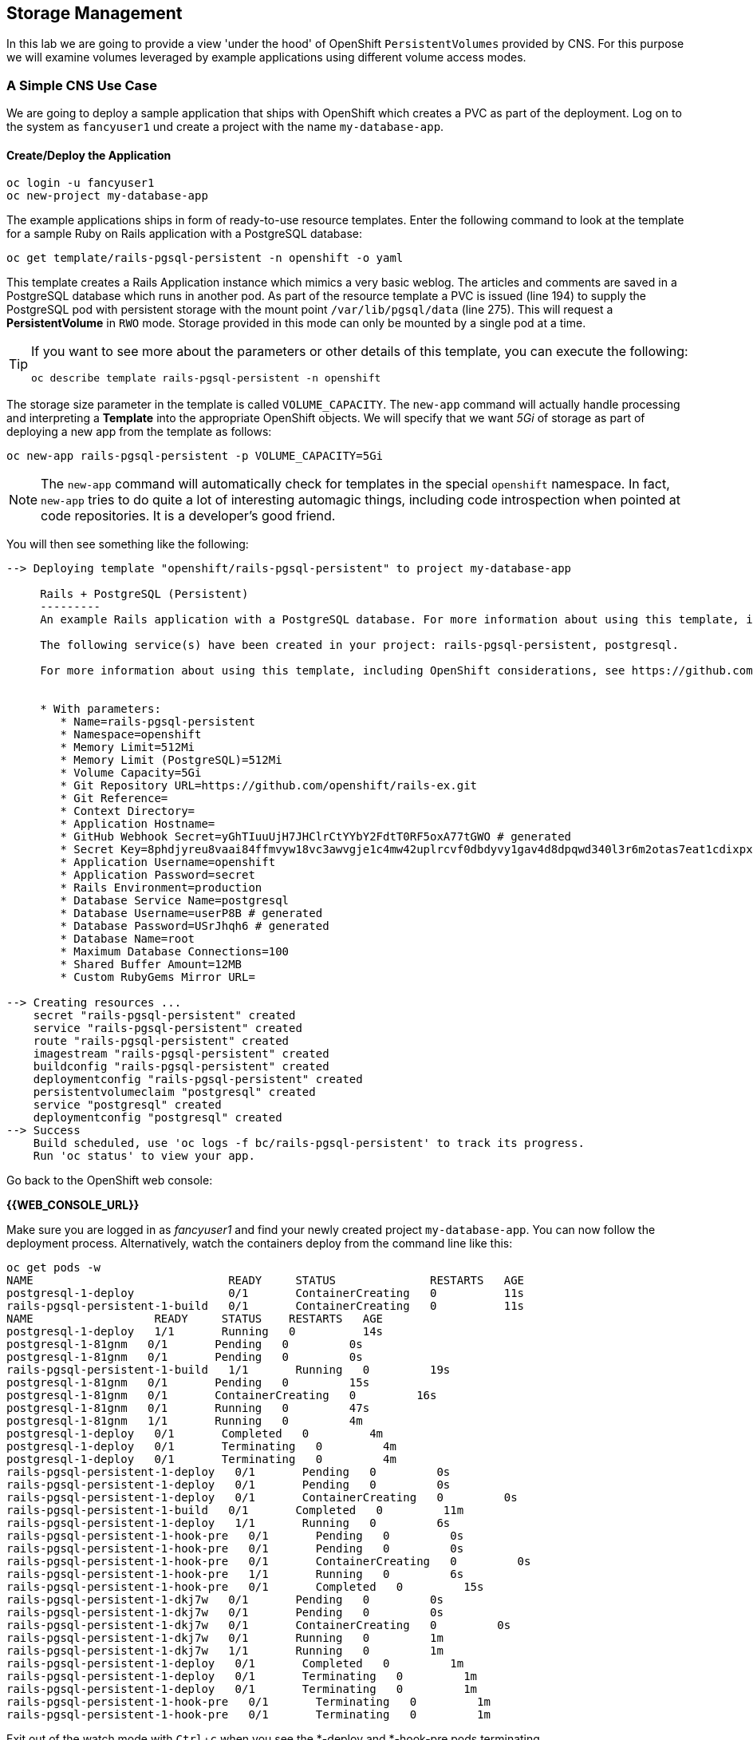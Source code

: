 :experimental:

## Storage Management
In this lab we are going to provide a view 'under the hood' of OpenShift
`PersistentVolumes` provided by CNS. For this purpose we will examine volumes
leveraged by example applications using different volume access modes.

### A Simple CNS Use Case

We are going to deploy a sample application that ships with OpenShift which
creates a PVC as part of the deployment.  Log on to the system as `fancyuser1`
und create a project with the name `my-database-app`.

#### Create/Deploy the Application
[source]
----
oc login -u fancyuser1
oc new-project my-database-app
----

The example applications ships in form of ready-to-use resource templates. Enter
the following command to look at the template for a sample Ruby on Rails
application with a PostgreSQL database:

[source]
----
oc get template/rails-pgsql-persistent -n openshift -o yaml
----

This template creates a Rails Application instance which mimics a very basic
weblog. The articles and comments are saved in a PostgreSQL database which runs
in another pod. As part of the resource template a PVC is issued (line 194) to
supply the PostgreSQL pod with persistent storage with the mount point
`/var/lib/pgsql/data` (line 275). This will request a *PersistentVolume* in
`RWO` mode. Storage provided in this mode can only be mounted by a single pod at
a time.

[TIP]
====
If you want to see more about the parameters or other details of this template,
you can execute the following:

[source]
----
oc describe template rails-pgsql-persistent -n openshift
----
====

The storage size parameter in the template is called `VOLUME_CAPACITY`. The
`new-app` command will actually handle processing and interpreting a *Template*
into the appropriate OpenShift objects. We will specify that we want _5Gi_ of
storage as part of deploying a new app from the template as follows:

[source]
----
oc new-app rails-pgsql-persistent -p VOLUME_CAPACITY=5Gi
----

[NOTE]
====
The `new-app` command will automatically check for templates in the special
`openshift` namespace. In fact, `new-app` tries to do quite a lot of interesting
automagic things, including code introspection when pointed at code
repositories. It is a developer's good friend.
====

You will then see something like the following:

[source]
----
--> Deploying template "openshift/rails-pgsql-persistent" to project my-database-app

     Rails + PostgreSQL (Persistent)
     ---------
     An example Rails application with a PostgreSQL database. For more information about using this template, including OpenShift considerations, see https://github.com/openshift/rails-ex/blob/master/README.md.

     The following service(s) have been created in your project: rails-pgsql-persistent, postgresql.

     For more information about using this template, including OpenShift considerations, see https://github.com/openshift/rails-ex/blob/master/README.md.


     * With parameters:
        * Name=rails-pgsql-persistent
        * Namespace=openshift
        * Memory Limit=512Mi
        * Memory Limit (PostgreSQL)=512Mi
        * Volume Capacity=5Gi
        * Git Repository URL=https://github.com/openshift/rails-ex.git
        * Git Reference=
        * Context Directory=
        * Application Hostname=
        * GitHub Webhook Secret=yGhTIuuUjH7JHClrCtYYbY2FdtT0RF5oxA77tGWO # generated
        * Secret Key=8phdjyreu8vaai84ffmvyw18vc3awvgje1c4mw42uplrcvf0dbdyvy1gav4d8dpqwd340l3r6m2otas7eat1cdixpxv65d7rbdbmjhma2jmf2wf0darnou8hhn56ecq # generated
        * Application Username=openshift
        * Application Password=secret
        * Rails Environment=production
        * Database Service Name=postgresql
        * Database Username=userP8B # generated
        * Database Password=USrJhqh6 # generated
        * Database Name=root
        * Maximum Database Connections=100
        * Shared Buffer Amount=12MB
        * Custom RubyGems Mirror URL=

--> Creating resources ...
    secret "rails-pgsql-persistent" created
    service "rails-pgsql-persistent" created
    route "rails-pgsql-persistent" created
    imagestream "rails-pgsql-persistent" created
    buildconfig "rails-pgsql-persistent" created
    deploymentconfig "rails-pgsql-persistent" created
    persistentvolumeclaim "postgresql" created
    service "postgresql" created
    deploymentconfig "postgresql" created
--> Success
    Build scheduled, use 'oc logs -f bc/rails-pgsql-persistent' to track its progress.
    Run 'oc status' to view your app.
----

Go back to the OpenShift web console:

*{{WEB_CONSOLE_URL}}*

Make sure you are logged in as _fancyuser1_ and find your newly created project
`my-database-app`. You can now follow the deployment process. Alternatively, watch the
containers deploy from the command line like this:

[source]
----
oc get pods -w
NAME                             READY     STATUS              RESTARTS   AGE
postgresql-1-deploy              0/1       ContainerCreating   0          11s
rails-pgsql-persistent-1-build   0/1       ContainerCreating   0          11s
NAME                  READY     STATUS    RESTARTS   AGE
postgresql-1-deploy   1/1       Running   0          14s
postgresql-1-81gnm   0/1       Pending   0         0s
postgresql-1-81gnm   0/1       Pending   0         0s
rails-pgsql-persistent-1-build   1/1       Running   0         19s
postgresql-1-81gnm   0/1       Pending   0         15s
postgresql-1-81gnm   0/1       ContainerCreating   0         16s
postgresql-1-81gnm   0/1       Running   0         47s
postgresql-1-81gnm   1/1       Running   0         4m
postgresql-1-deploy   0/1       Completed   0         4m
postgresql-1-deploy   0/1       Terminating   0         4m
postgresql-1-deploy   0/1       Terminating   0         4m
rails-pgsql-persistent-1-deploy   0/1       Pending   0         0s
rails-pgsql-persistent-1-deploy   0/1       Pending   0         0s
rails-pgsql-persistent-1-deploy   0/1       ContainerCreating   0         0s
rails-pgsql-persistent-1-build   0/1       Completed   0         11m
rails-pgsql-persistent-1-deploy   1/1       Running   0         6s
rails-pgsql-persistent-1-hook-pre   0/1       Pending   0         0s
rails-pgsql-persistent-1-hook-pre   0/1       Pending   0         0s
rails-pgsql-persistent-1-hook-pre   0/1       ContainerCreating   0         0s
rails-pgsql-persistent-1-hook-pre   1/1       Running   0         6s
rails-pgsql-persistent-1-hook-pre   0/1       Completed   0         15s
rails-pgsql-persistent-1-dkj7w   0/1       Pending   0         0s
rails-pgsql-persistent-1-dkj7w   0/1       Pending   0         0s
rails-pgsql-persistent-1-dkj7w   0/1       ContainerCreating   0         0s
rails-pgsql-persistent-1-dkj7w   0/1       Running   0         1m
rails-pgsql-persistent-1-dkj7w   1/1       Running   0         1m
rails-pgsql-persistent-1-deploy   0/1       Completed   0         1m
rails-pgsql-persistent-1-deploy   0/1       Terminating   0         1m
rails-pgsql-persistent-1-deploy   0/1       Terminating   0         1m
rails-pgsql-persistent-1-hook-pre   0/1       Terminating   0         1m
rails-pgsql-persistent-1-hook-pre   0/1       Terminating   0         1m
----

Exit out of the watch mode with kbd:[Ctrl + c] when you see the *-deploy and
*-hook-pre pods terminating.

[NOTE]
====
It may take up to 5 minutes for the deployment to complete, and you might not
see _exactly_ the same output, depending on when you first start watching (`-w`)
the *Pod* list.
====

You should now also see a PVC that has been issued and now being in the _Bound_
state.

[source]
----
oc get pvc
NAME         STATUS    VOLUME                                     CAPACITY   ACCESSMODES   AGE
postgresql   Bound     pvc-9bb84d88-4ac6-11e7-b56f-2cc2602a6dc8   5Gi        RWO           4m
----

[TIP]
====
This PVC has been automatically fulfilled by CNS because the `cns-gold` *StorageClass*
was set up as the system-wide default in lab module link:cns-deploy["Deploying
Container-native Storage"]
====

#### Try the Application
Now go ahead and try out the application. The overview page in the OpenShift UI
will tell you the *Route* which has been deployed as well. Otherwise get it on
the CLI like this:

[source]
----
oc get route
NAME                     HOST/PORT                                                      PATH      SERVICES                 PORT      TERMINATION   WILDCARD
rails-pgsql-persistent   rails-pgsql-persistent-my-database-app.{{OCP_ROUTING_SUFFIX}}            rails-pgsql-persistent   <all>                   None
----

Following this output, point your browser to:

*http://rails-pgsql-persistent-my-database-app.{{OCP_ROUTING_SUFFIX}}/articles*

The username/password to create articles and comments is by default
'openshift'/'secret'.

You should be able to successfully create articles and comments. When they are
saved they are actually saved in the PostgreSQL database which stores it's table
spaces on a GlusterFS volume provided by CNS.

[NOTE]
====
This application's template included a *Route* object definition, which is why
the *Service* was automatically exposed. This is a good practice.
====

#### Explore the Underlying CNS Artifacts
Now let's take a look at how this was deployed on the GlusterFS side. First you
need to acquire necessary permissions:

[source]
----
oc login -u system:admin
----

Select the example project of the user `fancyuser1` if not already/still selected:

[source]
----
oc project my-database-app
----

Look at the PVC to determine the PV:

[source]
----
oc get pvc

NAME         STATUS    VOLUME                                     CAPACITY   ACCESSMODES   AGE
postgresql   Bound     pvc-9bb84d88-4ac6-11e7-b56f-2cc2602a6dc8   5Gi        RWO           17m
----

[NOTE]
====
Your PV name will be different as it's dynamically generated.
====

Look at the details of the PV bound to the PVC, in this case
`pvc-9bb84d88-4ac6-11e7-b56f-2cc2602a6dc8`:

[source]
----
oc describe pv/pvc-9bb84d88-4ac6-11e7-b56f-2cc2602a6dc8

Name:		pvc-9bb84d88-4ac6-11e7-b56f-2cc2602a6dc8 <1>
Labels:		<none>
StorageClass:	cns-gold
Status:		Bound
Claim:		my-database-app/postgresql
Reclaim Policy:	Delete
Access Modes:	RWO
Capacity:	5Gi
Message:
Source:
    Type:		Glusterfs (a Glusterfs mount on the host that shares a pod's lifetime)
    EndpointsName:	glusterfs-dynamic-postgresql
    Path:		vol_e8fe7f46fedf7af7628feda0dcbf2f60 <2>
    ReadOnly:		false
No events.
----
<1> The unique name of this PV in the system OpenShift refers to
<2> The unique volume name backing the PV known to GlusterFS

Note the GlusterFS volume name, in this case *vol_e8fe7f46fedf7af7628feda0dcbf2f60*.

Now let's switch to the namespace we used for CNS deployment:

[source]
----
oc project container-native-storage
----

Look at the GlusterFS pods running and pick one (which one is not important):

[source]
----
oc get pods -o wide

NAME              READY     STATUS    RESTARTS   AGE       IP              NODE
glusterfs-37vn8   1/1       Running   0          3m       {{NODE1_INTERNAL_IP}}         {{NODE1_INTERNAL_FQDN}} <1>
glusterfs-cq68l   1/1       Running   0          3m       {{NODE2_INTERNAL_IP}}         {{NODE2_INTERNAL_FQDN}} <1>
glusterfs-m9fvl   1/1       Running   0          3m       {{NODE3_INTERNAL_IP}}         {{NODE3_INTERNAL_FQDN}} <1>
heketi-1-cd032    1/1       Running   0          1m       {{NODE3_INTERNAL_IP}}         {{NODE3_INTERNAL_FQDN}} <2>
----

Remember the IP address of the pod you select, for example: *{{NODE1_INTERNAL_IP}}* of pod *glusterfs-37vn8*. +
Log on to the selected GlusterFS pod with a remote terminal session like so:

[source]
----
oc rsh glusterfs-37vn8

sh-4.2#
----

You have now access to this container's namespace which has the GlusterFS CLI utilities installed. +
Let's use them to list all known volumes:

[source]
----
sh-4.2# gluster volume list

heketidbstorage <1>
vol_e8fe7f46fedf7af7628feda0dcbf2f60 <2>
vol_5e1cd71070734a3b02f58d822f89486a
vol_f2e8fda1d42a41efabbb4d4a3b4a5659
----
<1> A special volume dedicated to heketi's internal database.
<2> The volume backing the PV of the PostgreSQL database deployed earlier.

Query GlusterFS about the topology of this volume:

[source]
----
sh-4.2# gluster volume info vol_e8fe7f46fedf7af7628feda0dcbf2f60

Volume Name: vol_e8fe7f46fedf7af7628feda0dcbf2f60
Type: Replicate
Volume ID: c2bedd16-8b0d-432c-b9eb-4ab1274826dd
Status: Started
Snapshot Count: 0
Number of Bricks: 1 x 3 = 3
Transport-type: tcp
Bricks:
Brick1: {{NODE2_INTERNAL_IP}}:/var/lib/heketi/mounts/vg_63b05bee6695ee5a63ad95bfbce43bf7/brick_aa28de668c8c21192df55956a822bd3c/brick
Brick2: {{NODE1_INTERNAL_IP}}:/var/lib/heketi/mounts/vg_0246fd563709384a3cbc3f3bbeeb87a9/brick_684a01f8993f241a92db02b117e0b912/brick <1>
Brick3: {{NODE3_INTERNAL_IP}}:/var/lib/heketi/mounts/vg_5a8c767e65feef7455b58d01c6936b83/brick_25972cf5ed7ea81c947c62443ccb308c/brick
Options Reconfigured:
transport.address-family: inet
performance.readdir-ahead: on
nfs.disable: on
----
<1> According to the output of `oc get pods -o wide` this is the container we are logged on to.

[NOTE]
====
Identify the right brick by looking at the host IP of the GlusterFS pod
you have just logged on to. `oc get pods -o wide` will give you this
information. The host's IP will be noted next to one of the bricks.
====

GlusterFS created this volume as a 3-way replica set across all GlusterFS pods,
in therefore across all your OpenShift App nodes running CNS. + Each pod/node
exposes it's local storage via the GlusterFS protocol. This local storage is
known as a *brick* in GlusterFS and is usually backed by a local SAS disk or
NVMe device. The brick is simply a directory on a block device formatted with
XFS and thus made available to GlusterFS.

You can even look at this yourself, by listing the files in the brick directory.
Select the brick's directory (the path starting with `/var/lib/heketi/...`)
marked in the output above:

[source]
----
sh-4.2# ls -ahl /var/lib/heketi/mounts/vg_0246fd563709384a3cbc3f3bbeeb87a9/brick_684a01f8993f241a92db02b117e0b912/brick

total 16K
drwxrwsr-x.   5 root       2001   57 Jun  6 14:44 .
drwxr-xr-x.   3 root       root   19 Jun  6 14:44 ..
drw---S---. 263 root       2001 8.0K Jun  6 14:46 .glusterfs
drwxr-sr-x.   3 root       2001   25 Jun  6 14:44 .trashcan
drwx------.  20 1000080000 2001 8.0K Jun  6 14:46 userdata

sh-4.2# ls -ahl /var/lib/heketi/mounts/vg_0246fd563709384a3cbc3f3bbeeb87a9/brick_684a01f8993f241a92db02b117e0b912/brick/userdata

total 68K
drwx------. 20 1000080000 2001 8.0K Jun  6 14:46 .
drwxrwsr-x.  5 root       2001   57 Jun  6 14:44 ..
-rw-------.  2 1000080000 root    4 Jun  6 14:44 PG_VERSION
drwx------.  6 1000080000 root   54 Jun  6 14:46 base
drwx------.  2 1000080000 root 8.0K Jun  6 14:47 global
drwx------.  2 1000080000 root   18 Jun  6 14:44 pg_clog
drwx------.  2 1000080000 root    6 Jun  6 14:44 pg_commit_ts
drwx------.  2 1000080000 root    6 Jun  6 14:44 pg_dynshmem
-rw-------.  2 1000080000 root 4.6K Jun  6 14:46 pg_hba.conf
-rw-------.  2 1000080000 root 1.6K Jun  6 14:44 pg_ident.conf
drwx------.  2 1000080000 root   32 Jun  6 14:46 pg_log
drwx------.  4 1000080000 root   39 Jun  6 14:44 pg_logical
drwx------.  4 1000080000 root   36 Jun  6 14:44 pg_multixact
drwx------.  2 1000080000 root   18 Jun  6 14:46 pg_notify
drwx------.  2 1000080000 root    6 Jun  6 14:44 pg_replslot
drwx------.  2 1000080000 root    6 Jun  6 14:44 pg_serial
drwx------.  2 1000080000 root    6 Jun  6 14:44 pg_snapshots
drwx------.  2 1000080000 root    6 Jun  6 14:46 pg_stat
drwx------.  2 1000080000 root   84 Jun  6 15:16 pg_stat_tmp
drwx------.  2 1000080000 root   18 Jun  6 14:44 pg_subtrans
drwx------.  2 1000080000 root    6 Jun  6 14:44 pg_tblspc
drwx------.  2 1000080000 root    6 Jun  6 14:44 pg_twophase
drwx------.  3 1000080000 root   60 Jun  6 14:44 pg_xlog
-rw-------.  2 1000080000 root   88 Jun  6 14:44 postgresql.auto.conf
-rw-------.  2 1000080000 root  21K Jun  6 14:46 postgresql.conf
-rw-------.  2 1000080000 root   46 Jun  6 14:46 postmaster.opts
-rw-------.  2 1000080000 root   89 Jun  6 14:46 postmaster.pid
----

[NOTE]
====
The exact path name will be different in your environment as it has been
automatically generated.
====

You are looking at the PostgreSQL internal data file structure from the
perspective of the GlusterFS server side. It's a normal local filesystem here.

Clients, like the OpenShift nodes and their application pods talk to this
storage with the GlusterFS protocol. Which abstracts the 3-way replication
behind a single FUSE mount point. + When a pod starts that mounts storage from a
PV backed by GlusterFS, OpenShift will mount the GlusterFS volume on the right
app node and then _bind-mount_ this directory to the right pod. + This is
happening transparently to the application inside the pod and looks like a
normal local filesystem.

You may now exit your remote session to the GlusterFS pod.

[source]
----
sh-4.2# exit
----

### Providing Shared Storage With CNS
So far only very few options, like the basic NFS support, existed to provide a
*PersistentVolume* to more than one container at once. The access mode used for
this is `ReadWriteMany`. Traditional block-based storage solutions are not able
to do this.

With CNS this capability is now available to all OpenShift deployments, no
matter where they are deployed. To illustrate the benefit of this, we will
deploy a PHP application, a file uploader that has multiple front-end instances
sharing a common storage repository.+ To highlight the difference this makes to
non-shared storage we will first run this application without a PV.

#### Deploy a New Application
First log back in as _fancyuser1_ and create a new project:

[source]
----
oc login -u fancyuser1
oc new-project my-shared-storage
----

Next deploy the example application:

[source]
----
oc new-app openshift/php:7.0~https://github.com/christianh814/openshift-php-upload-demo --name=file-uploader

--> Found image a1ebebb (6 weeks old) in image stream "openshift/php" under tag "7.0" for "openshift/php:7.0"

    Apache 2.4 with PHP 7.0
    -----------------------
    Platform for building and running PHP 7.0 applications

    Tags: builder, php, php70, rh-php70

    * A source build using source code from https://github.com/christianh814/openshift-php-upload-demo will be created
      * The resulting image will be pushed to image stream "file-uploader:latest"
      * Use 'start-build' to trigger a new build
    * This image will be deployed in deployment config "file-uploader"
    * Port 8080/tcp will be load balanced by service "file-uploader"
      * Other containers can access this service through the hostname "file-uploader"

--> Creating resources ...
    imagestream "file-uploader" created
    buildconfig "file-uploader" created
    deploymentconfig "file-uploader" created
    service "file-uploader" created
--> Success
    Build scheduled, use 'oc logs -f bc/file-uploader' to track its progress.
    Run 'oc status' to view your app.
----

Watch and wait for the application to be deployed:

[source]
----
oc logs -f bc/file-uploader

Cloning "https://github.com/christianh814/openshift-php-upload-demo" ...
	Commit:	7508da63d78b4abc8d03eac480ae930beec5d29d (Update index.html)
	Author:	Christian Hernandez <christianh814@users.noreply.github.com>
	Date:	Thu Mar 23 09:59:38 2017 -0700
---> Installing application source...
Pushing image 172.30.120.134:5000/my-shared-storage/file-uploader:latest ...
Pushed 0/5 layers, 2% complete
Pushed 1/5 layers, 20% complete
Pushed 2/5 layers, 40% complete
Push successful
----

You should kbd:[Ctrl + c] out of the tail mode once you see _Push successful_.

When the build is completed ensure the pods are running:

[source]
----
oc get pods

NAME                             READY     STATUS      RESTARTS   AGE
file-uploader-1-build            0/1       Completed   0          2m
file-uploader-1-k2v0d            1/1       Running     0          1m
...
----

Note the name of the single pod currently running the app, in the example above
`file-uploader-1-k2v0d`. The container called `file-uploader-1-build` is the
builder container and is not relevant for us. A service has been created for our
app but not exposed externally via a *Route* yet. Let's fix this:

[source]
----
oc expose svc/file-uploader
----

Check the *Route* that has been created:

[source]
----
oc get route

NAME                     HOST/PORT                                                      PATH      SERVICES                 PORT       TERMINATION   WILDCARD
file-uploader            file-uploader-my-shared-storage.{{ OCP_ROUTING_SUFFIX}}                      file-uploader            8080-tcp                 None
...
----

[NOTE]
====
This use of the `new-app` command directly asked for application code to be
built and did not involve a template. This is why a *Route* needs to be created
by hand.
====
Point your browser the the URL advertised by the route
(http://file-uploader-my-shared-storage.{{ OCP_ROUTING_SUFFIX}})

The application simply lists all file previously uploaded and offers the ability
to upload new ones as well as download the existing data. Right now there is
nothing.

Select an arbitrary from your local system and upload it to the app.

.A simple PHP-based file upload tool
image::uploader_screen_upload.png[]

After uploading a file validate it has been stored locally in the container by
following the link _List uploaded files_ in the browser or logging into it via a
remote session (using the name noted earlier):

[source]
----
oc rsh file-uploader-1-k2v0d

sh-4.2$ cd uploaded
sh-4.2$ pwd
/opt/app-root/src/uploaded
sh-4.2$ ls -lh
total 16K
-rw-r--r--. 1 1000080000 root 16K May 26 09:32 cns-deploy-4.0.0-15.el7rhgs.x86_64.rpm.gz
----

[NOTE]
====
The exact name of the *Pod* will be different in your environment.
====

The app should also list the file in the overview:

.The file has been uploaded and can be downloaded again
image::uploader_screen_list.png[]

This pod currently does not use any persistent storage. It stores the file
locally.

[CAUTION]
====
Never attempt to store persistent data in a *Pod*. *Pods* and their containers are
ephemeral by definition, and any stored data will be lost as soon as the *Pod*
terminates.
====

Let's see when this become a problem. Exit out of the container shell:

[source]
----
sh-4.2$ exit
----

Let's scale the deployment to 3 instances of the app:

[source]
----
oc scale dc/file-uploader --replicas=3
----

Watch the additional *Pods* getting spawned:

[source]
----
oc get pods

NAME                             READY     STATUS      RESTARTS   AGE
file-uploader-1-3cgh1            1/1       Running     0          20s
file-uploader-1-3hckj            1/1       Running     0          20s
file-uploader-1-build            0/1       Completed   0          4m
file-uploader-1-k2v0d            1/1       Running     0          3m
...
----

[NOTE]
====
The pod names will be different in your environment since they are automatically
generated.
====

When you log on to one of the new instances (one of the ones with an age much
smaller than the others) you will see they have no data:

[source]
----
oc rsh file-uploader-1-3cgh1

sh-4.2$ cd uploaded
sh-4.2$ pwd
/opt/app-root/src/uploaded
sh-4.2$ ls -hl
total 0
----

Similarly, other users of the app will sometimes see your uploaded files and
sometimes not - whenever the load balancing service in OpenShift points to the
*Pod* that has the file stored locally. You can simulate this with another
instance of your browser in "Incognito mode" pointing to your app.

The app is of course not usable like this. We can fix this by providing shared
storage to this app.

You can create a *PersistentVolumeClaim* and attach it into an application with
the `oc volume` command. Execute the following

[source]
----
oc volume dc/file-uploader --add --name=my-shared-storage -t pvc --claim-mode=ReadWriteMany --claim-size=5Gi --claim-name=my-shared-storage --mount-path=/opt/app-root/src/uploaded
----

This command will:

* create a *PersistentVolumeClaim*
* update the *DeploymentConfig* to include a `volume` definition
* update the *DeploymentConfig* to attach a `volumemount` into the specified
  `mount-path`
* cause a new deployment of the application *Pods*

For more information on what `oc volume` is capable of, look at its help output
with `oc volume -h`. Now, let's look at the result of adding the volume:

[source]
----
oc get pvc

NAME                STATUS    VOLUME                                     CAPACITY   ACCESSMODES   AGE
my-shared-storage   Bound     pvc-62aa4dfe-4ad2-11e7-b56f-2cc2602a6dc8   5Gi        RWX           22s
...
----

Notice the `ACCESSMODE` being set to *RWX* (short for `ReadWriteMany`, equivalent
to "shared storage"). Without this `ACCESSMODE`, OpenShift will not attempt to
attach multiple *Pods* to the same *PersistentVolume*. If you attempt to scale
up deployments that are using `ReadWriteOnce` storage, they will actually fail.

The app is now re-deploying (in a rolling fashion) with the new settings - all
pods will mount the volume identified by the PVC under
`/opt/app-root/src/upload`.

You can watch the redeployment like this:

[source]
----
oc logs dc/file-uploader -f

--> Scaling up file-uploader-2 from 0 to 3, scaling down file-uploader-1 from 3 to 0 (keep 3 pods available, don't exceed 4 pods)
    Scaling file-uploader-2 up to 1
    Scaling file-uploader-1 down to 2
    Scaling file-uploader-2 up to 2
    Scaling file-uploader-1 down to 1
    Scaling file-uploader-2 up to 3
    Scaling file-uploader-1 down to 0
--> Success
----

[IMPORTANT]
====
The logs for the *DeploymentConfig* will only be available / look like the above
if you attempt to view them _*during*_ the deployment. Once the deployment has
completed, you will see something very different:

[source]
----
-> Cgroups memory limit is set, using HTTPD_MAX_REQUEST_WORKERS=68
AH00558: httpd: Could not reliably determine the server's fully qualified domain name, using 10.131.0.23. Set the 'ServerName' directive globally to suppress this message
AH00558: httpd: Could not reliably determine the server's fully qualified domain name, using 10.131.0.23. Set the 'ServerName' directive globally to suppress this message
[Sat Sep 02 20:15:14.848118 2017] [auth_digest:notice] [pid 1] AH01757: generating secret for digest authentication ...
[Sat Sep 02 20:15:14.852187 2017] [http2:warn] [pid 1] AH02951: mod_ssl does not seem to be enabled
[Sat Sep 02 20:15:14.853049 2017] [lbmethod_heartbeat:notice] [pid 1] AH02282: No slotmem from mod_heartmonitor
[Sat Sep 02 20:15:15.175812 2017] [mpm_prefork:notice] [pid 1] AH00163: Apache/2.4.25 (Red Hat) configured -- resuming normal operations
[Sat Sep 02 20:15:15.175844 2017] [core:notice] [pid 1] AH00094: Command line: 'httpd -D FOREGROUND'
----

Don't worry. Nothing is wrong. There is actually a `deployer` *Pod* that handles
the deployment, and it disappears once the deployment is complete. You are
seeing the logs for this deployer in the above example (`Scaling up...`).
====

The new config `file-uploader-2` will have 3 pods all sharing the same storage.

[source]
----
oc get pods

NAME                             READY     STATUS      RESTARTS   AGE
file-uploader-1-build            0/1       Completed   0          18m
file-uploader-2-jd22b            1/1       Running     0          1m
file-uploader-2-kw9lq            1/1       Running     0          2m
file-uploader-2-xbz24            1/1       Running     0          1m
...
----

Try it out in your application: upload new files and watch them being visible
from within all application pods. In the browser the application behaves
seamlessly as it circles through the pods between browser sessions (if you use
an incognito session or a different browser).

[source]
----
oc rsh file-uploader-2-jd22b

sh-4.2$ ls -lh uploaded
total 16K
-rw-r--r--. 1 1000080000 root 16K May 26 10:21 cns-deploy-4.0.0-15.el7rhgs.x86_64.rpm.gz
sh-4.2$ exit
exit
oc rsh file-uploader-2-kw9lq
sh-4.2$ ls -lh uploaded
-rw-r--r--. 1 1000080000 root 16K May 26 10:21 cns-deploy-4.0.0-15.el7rhgs.x86_64.rpm.gz
sh-4.2$ exit
exit
oc rsh file-uploader-2-xbz24
sh-4.2$ ls -lh uploaded
-rw-r--r--. 1 1000080000 root 16K May 26 10:21 cns-deploy-4.0.0-15.el7rhgs.x86_64.rpm.gz
sh-4.2$ exit
----

That's it. You have successfully provided shared storage to pods throughout the
entire system, therefore avoiding the need for data to be replicated at the
application level to each pod.

With CNS this is available wherever OpenShift is deployed with no external
dependency.

### Increasing Storage Capacity in CNS

Once deployed there are two way in which to increase the storage capacity
offered by CNS. Either by adding additional nodes with storage to OpenShift
cluster or by adding additional storage devices to the existing nodes running
CNS.

#### Adding nodes to CNS

The pre-requisite of adding nodes to the CNS setup is that these nodes have been
added to the OpenShift cluster before. That is, increasing the storage capacity
of CNS this way is a two-step process:

1. Extend the OpenShift cluster with additional nodes
2. Add the newly added nodes to the CNS setup

Fortunately both steps are easy thanks to automation. In the preceeding
link:infra-mgmt-basics["Infrastructure Management Module"] you have already
added a second set of 3 nodes to the OpenShift cluster. + These have an
additional storage device available, so we will use those.

For the second step, adding these new nodes to the CNS setup, you generally have two options:

A. add the new nodes to the existing CNS storage cluster, provisioned in the
  module link:cns-deploy["Deploying Container-native Storage"]
B. add the new nodes to a new, independent CNS storage cluster, still managed by
  the single heketi API service

Option A is the straigt-forward choice when you just need more storage space.
For this you can start with a single additional node. Use option B when you need
a net-new, independent storage cluster for the sake of tenant isolation,
different geographical region or exposing different storage tiers as separate
clusters. For this, you need at least 3 new nodes. In this exercise we will
implement Option B.

The following action require elevated privileges in OpenShift. Login as cluster
admin and change to the CNS namespace:

[source]
----
oc login -u system:admin
oc project container-native-storage
----

First, identify the newly added nodes - the easiest way is to look at their uptime:

[source]
----
oc get nodes

NAME                         STATUS                     AGE
{{NODE1_INTERNAL_FQDN}}   Ready                      3h
{{NODE4_INTERNAL_FQDN}}   Ready                      50m <1>
{{MASTER_INTERNAL_FQDN}}   Ready,SchedulingDisabled   3h
{{NODE2_INTERNAL_FQDN}}   Ready                      3h
{{INFRA_INTERNAL_FQDN}}   Ready                      3h
{{NODE5_INTERNAL_FQDN}}   Ready                      50m <1>
{{NODE3_INTERNAL_FQDN}}   Ready                      3h
{{NODE6_INTERNAL_FQDN}}     Ready                      50m <1>
----
<1> The nodes added in the previous lab

Now we need to make sure, that these new systems have the right firewall ports
opened. For simplicity, we will just re-execute the `configure-firewall.yml`
from the link:cns-deploy["Deploying  Container-native Storage"] module against
these new systems.

First uncomment the additional nodes entries already prepared in the ansible
inventory file `/etc/ansible/hosts` (they are prefixed with `#addcns_`):

[source,ini]
./etc/ansible/hosts
----
[...]

[cns]
{{NODE1_EXTERNAL_FQDN}}
{{NODE2_EXTERNAL_FQDN}}
{{NODE3_EXTERNAL_FQDN}}
{{NODE4_EXTERNAL_FQDN}}
{{NODE5_EXTERNAL_FQDN}}
{{NODE6_EXTERNAL_FQDN}}

[...]
----

Then execute the `configure-firewall.yml` playbook again:

[source]
----
ansible-playbook /opt/lab/support/configure-firewall.yml
----

Next, add the following label to these nodes in order have the *DaemonSet* that
CNS is based upon schedule new GlusterFS pods on them:

[source]
----
oc get daemonset

NAME        DESIRED   CURRENT   READY     NODE-SELECTOR           AGE
glusterfs   3         3         3         storagenode=glusterfs   3h
----
<1> The label definition the *DaemonSet* uses to select the nodes which run a GlusterFS pod.

[source]
----
oc label node/{{NODE4_INTERNAL_FQDN}} storagenode=glusterfs
oc label node/{{NODE5_INTERNAL_FQDN}} storagenode=glusterfs
oc label node/{{NODE6_INTERNAL_FQDN}} storagenode=glusterfs
----

The *DaemonSet* will detect that new nodes have these labels, and GlusterFS
*Pods* will be launched on the newly labeled nodes. Wait for these *Pods* to be
in `Ready` state:

[source]
----
oc get pods -o wide

NAME              READY     STATUS    RESTARTS   AGE       IP              NODE
glusterfs-3gjc5   1/1       Running   0          1m       {{NODE6_INTERNAL_IP}}         {{NODE6_INTERNAL_FQDN}}  <1>
glusterfs-37vn8   1/1       Running   0          3h       {{NODE1_INTERNAL_IP}}         {{NODE1_INTERNAL_FQDN}}
glusterfs-ng00k   1/1       Running   0          1m       {{NODE4_INTERNAL_IP}}         {{NODE4_INTERNAL_FQDN}}  <1>
glusterfs-cq68l   1/1       Running   0          3m       {{NODE2_INTERNAL_IP}}         {{NODE2_INTERNAL_FQDN}}
glusterfs-zkvfl   1/1       Running   0          1m       {{NODE5_INTERNAL_IP}}         {{NODE5_INTERNAL_FQDN}}  <1>
glusterfs-m9fvl   1/1       Running   0          3m       {{NODE3_INTERNAL_IP}}         {{NODE3_INTERNAL_FQDN}}
heketi-1-cd032    1/1       Running   0          1m       {{NODE3_INTERNAL_IP}}         {{NODE3_INTERNAL_FQDN}}
----
<1> The newly spawned GlusterFS pods.

[NOTE]
====
It may take up to 120 seconds for the GlusterFS *Pods* to be up and in _Ready_ state.
====

The new *Pods* run GlusterFS uninitialized. That is, they have not formed a
cluster among themselves yet. This is triggered via heketi.

heketi initializes vanilla GlusterFS *Pods* as part of loading the topology file.
Like during the cns-deploy phase in the link:cns-deploy["Deploying
Container-native Storage"] module it can read an additional cluster structure
from the JSON file.  This has already been prepared suitable for your
environment in the `/opt/lab/support/topology-extended.json`. It contains the
original 3 nodes we started with, and then newly added nodes.

Initialize the heketi-cli with environment variables like so:

[source]
----
export HEKETI_CLI_SERVER=http://heketi-{{CNS_NAMESPACE}}.{{OCP_ROUTING_SUFFIX}}
export HEKETI_CLI_USER=admin
export HEKETI_CLI_KEY={{HEKETI_ADMIN_PW}}
----

This avoids repetitive command switches with heketi-cli. Use the heketi client
to load the new topology. Make sure you are currently in `/opt/lab/support`:

[source]
----
heketi-cli topology load --json=/opt/lab/support/topology-extended.json

	Found node {{NODE1_INTERNAL_FQDN}} on cluster ec7a9c8be8327a54839236791bf7ba24
		Found device /dev/xvdd
	Found node {{NODE2_INTERNAL_FQDN}} on cluster ec7a9c8be8327a54839236791bf7ba24
		Found device /dev/xvdd
	Found node {{NODE3_INTERNAL_FQDN}} on cluster ec7a9c8be8327a54839236791bf7ba24
		Found device /dev/xvdd
	Creating node {{NODE4_INTERNAL_FQDN}} ... ID: 43336d05323e6003be6740dbb7477bd6
		Adding device /dev/xvdd ... OK
	Creating node {{NODE5_INTERNAL_FQDN}} ... ID: 6c738028f642e37b2368eca88f8c626c
		Adding device /dev/xvdd ... OK
	Creating node {{NODE6_INTERNAL_FQDN}} ... ID: 099b016da11a623bef37de9b85aaa2d7
		Adding device /dev/xvdd ... OK
----

With this you've successfully initialized a second CNS storage cluster that is
managed by heketi. You can query heketi for the new topology:

[source]
----
heketi-cli topology info

Cluster Id: ca777ae0285ef6d8cd7237c862bd591c <1>

    Volumes:

    Nodes:

	Node Id: caaed3927e424b22b1a89d261f7617ad
	State: online
	Cluster Id: ca777ae0285ef6d8cd7237c862bd591c
	Zone: 3
	Management Hostname: {{NODE6_INTERNAL_FQDN}}
	Storage Hostname: {{NODE6_INTERNAL_FQDN}}
	Devices:
		Id:b65fee8350c2b4cad4fd68535aba05b7   Name:/dev/xvdd           State:online    Size (GiB):49      Used (GiB):0       Free (GiB):49
			Bricks:

	Node Id: 33e0045354db4be29b18728cbe817605
	State: online
	Cluster Id: ca777ae0285ef6d8cd7237c862bd591c
	Zone: 1
	Management Hostname: {{NODE4_INTERNAL_FQDN}}
	Storage Hostname: {{NODE4_INTERNAL_IP}}
	Devices:
		Id:b75d8e52e6978675d599111d50e46969   Name:/dev/xvdd           State:online    Size (GiB):49      Used (GiB):0       Free (GiB):49
			Bricks:

	Node Id: d8443e7ee8314c0c9fb4d8274a370bbd
	State: online
	Cluster Id: ca777ae0285ef6d8cd7237c862bd591c
	Zone: 2
	Management Hostname: {{NODE5_INTERNAL_FQDN}}
	Storage Hostname: {{NODE5_INTERNAL_IP}}
	Devices:
		Id:4330fb2333c5dfb9add3e3ea00ec82a6   Name:/dev/xvdd           State:online    Size (GiB):49      Used (GiB):0       Free (GiB):49
			Bricks:

      Cluster Id: ec7a9c8be8327a54839236791bf7ba24

          Volumes:
...
----
<1> The internal ID of the new cluster managed by heketi

[NOTE]
====
The cluster ID will be different for you since it's automatically generated.
====

To use this cluster specifically, you can create a separate *StorageClass* for
it in OpenShift. PVCs issued against it, will only be served from this
particular CNS storage cluster. For this purpose, note it's internal heketi ID -
in the example above *ca777ae0285ef6d8cd7237c862bd591c*.

There is a file on your system `/opt/lab/support/second-cns-storageclass.yaml`.
Open it with your favorite editor:

[source,yaml]
./opt/lab/support/second-cns-storageclass.yml
----
apiVersion: storage.k8s.io/v1beta1
kind: StorageClass
metadata:
  name: cns-silver
provisioner: kubernetes.io/glusterfs
parameters:
  resturl: "http://heketi-{{CNS_NAMESPACE}}.{{OCP_ROUTING_SUFFIX}}"
  restauthenabled: "true"
  restuser: "admin"
  volumetype: "replicate:3"
  clusterid: "INSERT-CLUSTER-ID-HERE" <1>
  secretNamespace: "default"
  secretName: "cns-secret"
----
<1> The heketi internal ID of the new cluster is used to specifically direct
requests to it. *Replace it with the ID of your cluster!*

After you have correctly replaced your new cluster ID, create the `StorageClass`:

[source]
----
oc create -f /opt/lab/support/second-cns-storageclass.yml
----

There is a *PersistentVolumeClaim* definition file that already has been placed
in `/opt/lab/support` for you:

[source,yaml]
./opt/lab/support/cns-silver-pvc.yaml
----
kind: PersistentVolumeClaim
apiVersion: v1
metadata:
  name: my-container-storage-silver
  annotations:
    volume.beta.kubernetes.io/storage-class: cns-silver
spec:
  accessModes:
  - ReadWriteOnce
  resources:
    requests:
      storage: 1Gi
----

You can create it with the following:

[source]
----
oc create -f /opt/lab/support/cns-silver-pvc.yaml
----

This PVC will now be fulfilled by the _cns-silver_ *StorageClass*
which specifically directs the requests to the second cluster specified by its
UUID in the `clusterid` parameter of the *StorageClass*.

You can see that this claim is automatically bound:

[source]
----
oc get pvc

NAME                          STATUS    VOLUME                                     CAPACITY   ACCESSMODES   AGE
my-container-storage-silver   Bound     pvc-5efde23a-901e-11e7-bebd-12eaac0992cc   1Gi        RWO           2m
----

### Other CNS Maintenance Activities
In addition to extending your CNS cluster with additional storage nodes, you may
also want to perform other maintenance activities. For example, if you have
added more block devices to one of your CNS nodes, you may simply wish to add
additional devices to the cluster. Or, if you have degraded physical devices
that need to be replaced, maintained, or eliminated, you may wish to remove
devices from a cluster.

#### Adding Additional Devices to a CNS Cluster
Instead of adding a net-new cluster you can also add additional devices to an
existing cluster. The process is very similar to adding new nodes - loading a
modified topology JSON file via the heketi client.

To illustrate an alternative we are going to use `heketi-cli` tool directly.

The nodes of the second cluster, have an additional, unused storage device
`{{NODE_BRICK_DEVICE2}}`. To add them we need to know their node IDs. + With the
environment variables for `heketi-cli` still set run:

[source]
----
heketi-cli node list | grep ca777ae0285ef6d8cd7237c862bd591c
Id:33e0045354db4be29b18728cbe817605	Cluster:ca777ae0285ef6d8cd7237c862bd591c
Id:d8443e7ee8314c0c9fb4d8274a370bbd	Cluster:ca777ae0285ef6d8cd7237c862bd591c
Id:caaed3927e424b22b1a89d261f7617ad	Cluster:ca777ae0285ef6d8cd7237c862bd591c
----

[IMPORTANT]
====
You will need to replace the `grep` with your unique cluster ID. This is the
cluster ID of the second / new CNS cluster that you just created previously, and
used when creating the new `cns-silver` *StorageClass*.
====

For each node in the output (eg: `33e0045354db4be29b18728cbe817605`,
`d8443e7ee8314c0c9fb4d8274a370bbd`, and `caaed3927e424b22b1a89d261f7617ad`), go
ahhead and `device add` the additional block device:

[source]
----
heketi-cli device add --name={{NODE_BRICK_DEVICE2}} --node=33e0045354db4be29b18728cbe817605
Device added successfully

heketi-cli device add --name={{NODE_BRICK_DEVICE2}} --node=d8443e7ee8314c0c9fb4d8274a370bbd
Device added successfully

heketi-cli device add --name={{NODE_BRICK_DEVICE2}} --node=caaed3927e424b22b1a89d261f7617ad
Device added successfully
----

[NOTE]
====
The node UUIDs will be different for you since they are automatically generated.
====

You can now verify the presence of these new devices by running:

[source]
----
heketi-cli topology info
----

You should see a `/dev/xvde` device present for each of the nodes in the
`cns-silver` cluster.

### Replacing Failed Disks and Nodes

Despite CNS' capability to continue operating transparently to the client in the
face of failing disks and nodes, you soon might want to replace such components
to move out of a degraded state.

For this exercise, let's assume the device `{{NODE_BRICK_DEVICE}}` of your node
{{NODE4_INTERNAL_FQDN}} failed and you need to replace it. You can do that as
long as there is enough spare capacity somewhere else in the cluster,
preferrable but not necessarily in the same failure domain (as specifed in the
topology).

The first step is to, again, determine the CNS node's internal UUID in heketi's
database:

[source]
----
heketi-cli topology info | grep -B4 {{NODE4_INTERNAL_FQDN}}

	Node Id: 33e0045354db4be29b18728cbe817605
	State: online
	Cluster Id: ca777ae0285ef6d8cd7237c862bd591c
	Zone: 1
	Management Hostname: {{NODE4_INTERNAL_FQDN}}
----

Second, determine the device's UUID by querying the node (indicated above by
`Node Id`):

[source]
----
heketi-cli node info 33e0045354db4be29b18728cbe817605

Node Id: 33e0045354db4be29b18728cbe817605
State: online
Cluster Id: ca777ae0285ef6d8cd7237c862bd591c
Zone: 1
Management Hostname: {{NODE4_INTERNAL_FQDN}}
Storage Hostname: {{NODE4_INTERNAL_IP}}
Devices:
Id:01c94798bf6b1af87974573b420c4dff   Name:{{NODE_BRICK_DEVICE}}           State:online    Size (GiB):9       Used (GiB):1       Free (GiB):8
Id:da91a2f1c9f62d9916831de18cc09952   Name:{{NODE_BRICK_DEVIVCE2}}           State:online    Size (GiB):9       Used (GiB):1       Free (GiB):8
----

Notice the UUID of the device `{{NODE_BRICK_DEVICE}}` as shown.

[NOTE]
====
The device ID, as well as all other UUIDs in heketi commands are
automatically generated and different in your environment. Please be aware when
copy & pasting.
====

Third, mark the device as offline to stop heketi from further attempts to
allocate space from it:

[source]
----
heketi-cli device disable 01c94798bf6b1af87974573b420c4dff

Device 01c94798bf6b1af87974573b420c4dff is now offline
----

The device is now offline but it's still part of replicated volumes. To remove
it and trigger a self-healing operation in the background issue:

[source]
----
heketi-cli device remove 01c94798bf6b1af87974573b420c4dff

Device 01c94798bf6b1af87974573b420c4dff is now removed
----

This command can take a bit longer as it will go through the topology and search
for the next available device on the same node, in the same failure domain and
in the rest of the cluster (in that order) and trigger a brick-replacement
operation. This way data is re-replicated to another health storage device and
the 3-way replicated storage volume moves out of degraded state.

The device is still lurking around in _failed_ state. To finally get rid of it
issue:

[source]
----
heketi-cli device delete 01c94798bf6b1af87974573b420c4dff

Device 01c94798bf6b1af87974573b420c4dff deleted
----

[NOTE]
====
Only devices that are not used by other Gluster volumes can be deleted. If
that's not the case `heketi-cli` will tell you about it. In this case you need
to issue a `remove` operation before.
====

You can now check that the device is gone from the topology by running:

[source]
----
heketi-cli topology info
----

Node deletion is also possible and is basically comprised of:

1. successful execution of the `remove` operation on all devices of the node
2. running `heketi-cli node delete <node_id>` on the node in question

### Running the OpenShift Registry with CNS

The Registry in OpenShift is a critical component. As it is the default
destination for all container builds in the cluster, and is the source for
deploying applications built inside the cluster, being unavailable is a big
problem.

The internal registry runs as one or more *Pods* inside the OpenShift
environment. By default the registry uses local ephemeral storage in its *Pod*.
This means that any restarts or re-deployments or outages would cause all of the
built/pushed container images to be lost. Also, only having one registry
instance and/or one infrastructure node could cause temporary outages. So,
adding storage and scaling up the registry is a good idea.

[IMPORTANT]
====
Your cluster only has one infrastructure node. In practice, you would want a
minimum of two to achieve high-availability for all infrastructure services.
====

#### Adding CNS to the Registry
Adding storage to the registry is as easy as it was for our file-uploader
application. Simply make the registry *Pods* use a PVC in access mode *RWX*
based on CNS. This way, a highly-available scale-out registry can be provided
without external dependencies on NFS or Cloud Provider storage.

[IMPORTANT]
====
The following method will be disruptive. All data stored in the registry so far
will be lost (the Rails and PHP app images). Migration scenarios exist but are
beyond the scope of this lab, but normally you would configure persistent
storage for the registry before starting to really use your cluster.
====

Make sure you are logged in as `system:admin` in the `default` namespace:

[source]
----
oc login -u system:admin -n default
----

Just like with the file uploader example, you can simply add a volume (and have
its *PersistentVolumeClaim* created automatically) with the `oc volume` command.
Execute the following:

[source]
----
oc volume dc/docker-registry --add --name=registry-storage -t pvc --claim-mode=ReadWriteMany --claim-size=10Gi --claim-name=registry-storage --overwrite
----

The registry will now redeploy.

[NOTE]
====
The registry is preconfigured with a volume called `registry-storage` that is
using the `emptyDir` storage type. The above command `--overwrite` the existing
volume with our new PVC. More information can be found in the
link:https://docs.openshift.com/container-platform/3.5/dev_guide/volumes.html[volumes
documentation].
====

[TIP]
====
In a future release of OpenShift, you will be able to configure Container Native
Storage as part of the OpenShift installation directly, including automatically
using CNS for the storage for the registry, fully supported.
====

Observe the registry deployment get updated:

[source]
----
oc get pod -w
----

Remember to kbd:[Ctrl + c] when you are done watching the *Pods* redeploy.

After a couple of seconds a new deployment of the registry should be available.
Verify a new version of the registry's *DeploymentConfig* is running:

[source]
----
oc get dc/docker-registry

NAME              REVISION   DESIRED   CURRENT   TRIGGERED BY
docker-registry   2          1         1         config
----

Now your OpenShift Registry is using persistent storage provided by CNS.  Since
this is shared storage this also allows you to scale out the registry pods.

You can scale the registry like this:

[source]
----
oc scale dc/docker-registry --replicas=3
----

After a short while you should see 3 healthy registry pods in the default
*Project*:

[source]
----
oc get pods

NAME                       READY     STATUS    RESTARTS   AGE
docker-registry-2-5rszg    1/1       Running   0          1m
docker-registry-2-7s3tm    1/1       Running   0          14s
docker-registry-2-g3l70    1/1       Running   0          14s
registry-console-1-b47jt   1/1       Running   0          6h
router-1-hs9wp             1/1       Running   0          6h
----
